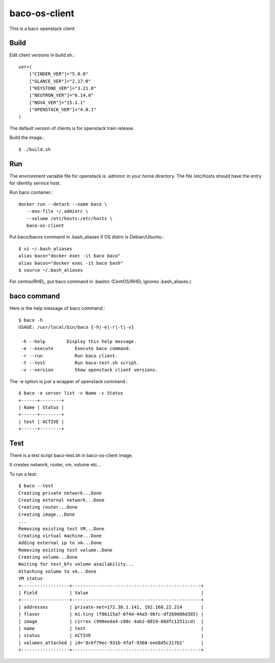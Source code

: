 baco-os-client
==================

This is a baco openstack client.

Build
-------

Edit client versions in build.sh.::

   ver=(
       ["CINDER_VER"]="5.0.0"
       ["GLANCE_VER"]="2.17.0"
       ["KEYSTONE_VER"]="3.21.0"
       ["NEUTRON_VER"]="6.14.0"
       ["NOVA_VER"]="15.1.1"
       ["OPENSTACK_VER"]="4.0.1"
   )

The default version of clients is for openstack train release.

Build the image.::

   $ ./build.sh


Run
-----

The environment variable file for openstack is .adminrc in your home directory.
The file /etc/hosts should have the entry for identity service host.

Run baco container.::

   docker run --detach --name baco \
      --env-file ~/.adminrc \
      --volume /etc/hosts:/etc/hosts \
      baco-os-client

Put baco/bacos command in .bash_aliases if OS distro is Debian/Ubuntu.::

   $ vi ~/.bash_aliases
   alias baco="docker exec -it baco baco"
   alias bacos="docker exec -it baco bash"
   $ source ~/.bash_aliases

For centos/RHEL, put baco command in .bashrc
(CentOS/RHEL ignores .bash_aliases.)

baco command
----------------

Here is the help message of baco command.::

   $ baco -h
   USAGE: /usr/local/bin/baco {-h|-e|-r|-t|-v}
   
    -h --help        Display this help message.
    -e --execute        Execute baco command.
    -r --run            Run baco client.
    -t --test           Run baco-test.sh script.
    -v --version        Show openstack client versions.

The -e option is just a wrapper of openstack command.::

   $ baco -e server list -c Name -c Status
   +------+--------+
   | Name | Status |
   +------+--------+
   | test | ACTIVE |
   +------+--------+

Test
-----

There is a test script baco-test.sh in baco-os-client image.

It creates network, router, vm, volume etc...

To run a test::

   $ baco --test
   Creating private network...Done
   Creating external network...Done
   Creating router...Done
   Creating image...Done
   ...
   Removing existing test VM...Done
   Creating virtual machine...Done
   Adding external ip to vm...Done
   Removing existing test volume..Done
   Creating volume...Done
   Waiting for test_bfv volume availability...
   Attaching volume to vm...Done
   VM status
   +------------------+------------------------------------------------+
   | Field            | Value                                          |
   +------------------+------------------------------------------------+
   | addresses        | private-net=172.30.1.141, 192.168.22.214       |
   | flavor           | m1.tiny (f86115a7-6f4d-44a5-9bfc-df269086d385) |
   | image            | cirros (990eeda4-c88c-4ab2-8819-66dfc12511cd)  |
   | name             | test                                           |
   | status           | ACTIVE                                         |
   | volumes_attached | id='8c6f79ec-931b-4faf-9368-eee8d5c317b2'      |
   +------------------+------------------------------------------------+

